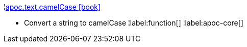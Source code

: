 ¦xref::overview/apoc.text/apoc.text.camelCase.adoc[apoc.text.camelCase icon:book[]] +

 - Convert a string to camelCase
¦label:function[]
¦label:apoc-core[]
